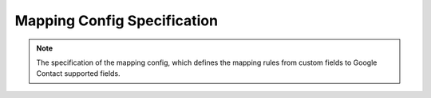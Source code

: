 =======================================
Mapping Config Specification
=======================================

.. note::

    The specification of the mapping config, which defines
    the mapping rules from custom fields to Google Contact
    supported fields.


